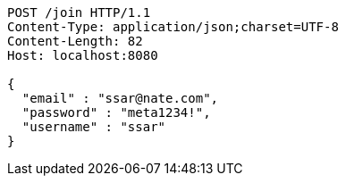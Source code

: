 [source,http,options="nowrap"]
----
POST /join HTTP/1.1
Content-Type: application/json;charset=UTF-8
Content-Length: 82
Host: localhost:8080

{
  "email" : "ssar@nate.com",
  "password" : "meta1234!",
  "username" : "ssar"
}
----